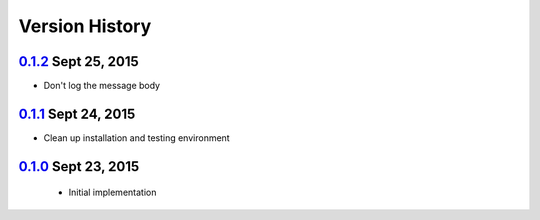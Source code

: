 Version History
===============

`0.1.2`_ Sept 25, 2015
----------------------
- Don't log the message body

`0.1.1`_ Sept 24, 2015
----------------------
- Clean up installation and testing environment

`0.1.0`_ Sept 23, 2015
----------------------
 - Initial implementation

.. _0.1.2: https://github.com/sprockets/sprockets.amqp/compare/0.1.1...0.1.2
.. _0.1.1: https://github.com/sprockets/sprockets.amqp/compare/0.1.0...0.1.1
.. _0.1.0: https://github.com/sprockets/sprockets.amqp/compare/551982c...0.1.0
